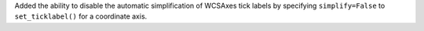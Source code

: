 Added the ability to disable the automatic simplification of WCSAxes tick labels
by specifying ``simplify=False`` to ``set_ticklabel()`` for a coordinate axis.
